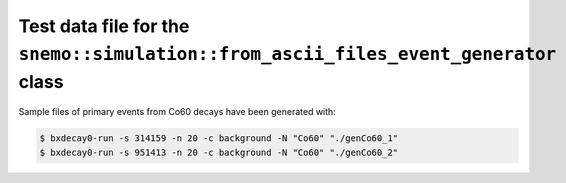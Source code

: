 ===============================================================================================
Test data file for the ``snemo::simulation::from_ascii_files_event_generator`` class
===============================================================================================

Sample files of primary events from Co60 decays have been generated with:

.. code:: shell

   $ bxdecay0-run -s 314159 -n 20 -c background -N "Co60" "./genCo60_1" 
   $ bxdecay0-run -s 951413 -n 20 -c background -N "Co60" "./genCo60_2" 
..


.. end

